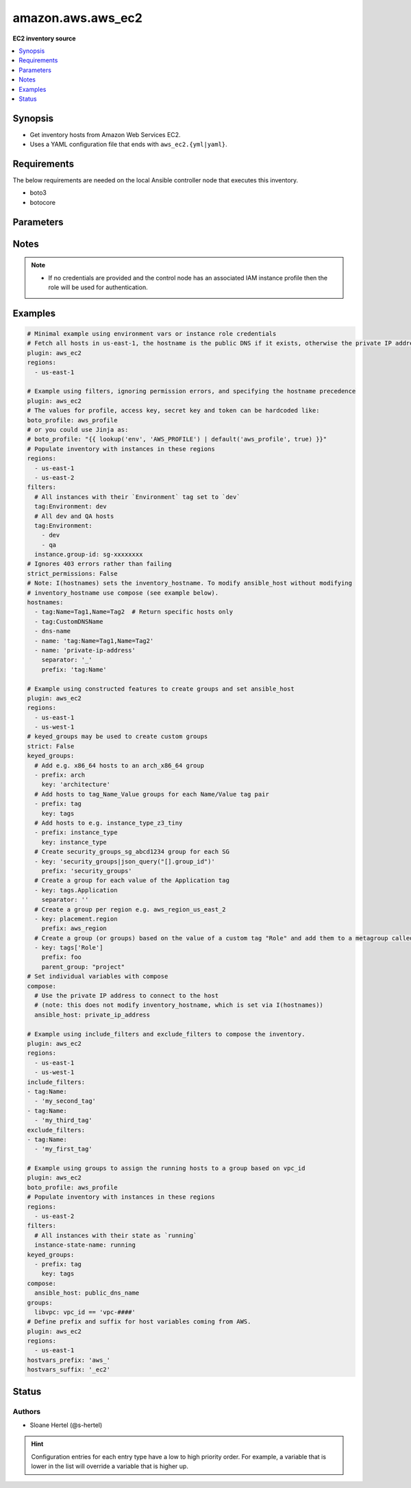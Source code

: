 .. _amazon.aws.aws_ec2_inventory:


******************
amazon.aws.aws_ec2
******************

**EC2 inventory source**



.. contents::
   :local:
   :depth: 1


Synopsis
--------
- Get inventory hosts from Amazon Web Services EC2.
- Uses a YAML configuration file that ends with ``aws_ec2.{yml|yaml}``.



Requirements
------------
The below requirements are needed on the local Ansible controller node that executes this inventory.

- boto3
- botocore


Parameters
----------

.. raw:: html

    <table  border=0 cellpadding=0 class="documentation-table">
        <tr>
            <th colspan="1">Parameter</th>
            <th>Choices/<font color="blue">Defaults</font></th>
                <th>Configuration</th>
            <th width="100%">Comments</th>
        </tr>
            <tr>
                <td colspan="1">
                    <div class="ansibleOptionAnchor" id="parameter-"></div>
                    <b>aws_access_key</b>
                    <a class="ansibleOptionLink" href="#parameter-" title="Permalink to this option"></a>
                    <div style="font-size: small">
                        <span style="color: purple">string</span>
                    </div>
                </td>
                <td>
                </td>
                    <td>
                                <div>env:EC2_ACCESS_KEY</div>
                                <div>env:AWS_ACCESS_KEY</div>
                                <div>env:AWS_ACCESS_KEY_ID</div>
                    </td>
                <td>
                        <div>The AWS access key to use.</div>
                        <div style="font-size: small; color: darkgreen"><br/>aliases: aws_access_key_id</div>
                </td>
            </tr>
            <tr>
                <td colspan="1">
                    <div class="ansibleOptionAnchor" id="parameter-"></div>
                    <b>aws_profile</b>
                    <a class="ansibleOptionLink" href="#parameter-" title="Permalink to this option"></a>
                    <div style="font-size: small">
                        <span style="color: purple">string</span>
                    </div>
                </td>
                <td>
                </td>
                    <td>
                                <div>env:AWS_DEFAULT_PROFILE</div>
                                <div>env:AWS_PROFILE</div>
                    </td>
                <td>
                        <div>The AWS profile</div>
                        <div style="font-size: small; color: darkgreen"><br/>aliases: boto_profile</div>
                </td>
            </tr>
            <tr>
                <td colspan="1">
                    <div class="ansibleOptionAnchor" id="parameter-"></div>
                    <b>aws_secret_key</b>
                    <a class="ansibleOptionLink" href="#parameter-" title="Permalink to this option"></a>
                    <div style="font-size: small">
                        <span style="color: purple">string</span>
                    </div>
                </td>
                <td>
                </td>
                    <td>
                                <div>env:EC2_SECRET_KEY</div>
                                <div>env:AWS_SECRET_KEY</div>
                                <div>env:AWS_SECRET_ACCESS_KEY</div>
                    </td>
                <td>
                        <div>The AWS secret key that corresponds to the access key.</div>
                        <div style="font-size: small; color: darkgreen"><br/>aliases: aws_secret_access_key</div>
                </td>
            </tr>
            <tr>
                <td colspan="1">
                    <div class="ansibleOptionAnchor" id="parameter-"></div>
                    <b>aws_security_token</b>
                    <a class="ansibleOptionLink" href="#parameter-" title="Permalink to this option"></a>
                    <div style="font-size: small">
                        <span style="color: purple">string</span>
                    </div>
                </td>
                <td>
                </td>
                    <td>
                                <div>env:EC2_SECURITY_TOKEN</div>
                                <div>env:AWS_SESSION_TOKEN</div>
                                <div>env:AWS_SECURITY_TOKEN</div>
                    </td>
                <td>
                        <div>The AWS security token if using temporary access and secret keys.</div>
                </td>
            </tr>
            <tr>
                <td colspan="1">
                    <div class="ansibleOptionAnchor" id="parameter-"></div>
                    <b>cache</b>
                    <a class="ansibleOptionLink" href="#parameter-" title="Permalink to this option"></a>
                    <div style="font-size: small">
                        <span style="color: purple">boolean</span>
                    </div>
                </td>
                <td>
                        <ul style="margin: 0; padding: 0"><b>Choices:</b>
                                    <li><div style="color: blue"><b>no</b>&nbsp;&larr;</div></li>
                                    <li>yes</li>
                        </ul>
                </td>
                    <td>
                            <div> ini entries:
                                    <p>[inventory]<br>cache = no</p>
                            </div>
                                <div>env:ANSIBLE_INVENTORY_CACHE</div>
                    </td>
                <td>
                        <div>Toggle to enable/disable the caching of the inventory&#x27;s source data, requires a cache plugin setup to work.</div>
                </td>
            </tr>
            <tr>
                <td colspan="1">
                    <div class="ansibleOptionAnchor" id="parameter-"></div>
                    <b>cache_connection</b>
                    <a class="ansibleOptionLink" href="#parameter-" title="Permalink to this option"></a>
                    <div style="font-size: small">
                        <span style="color: purple">string</span>
                    </div>
                </td>
                <td>
                </td>
                    <td>
                            <div> ini entries:
                                    <p>[defaults]<br>fact_caching_connection = VALUE</p>
                                    <p>[inventory]<br>cache_connection = VALUE</p>
                            </div>
                                <div>env:ANSIBLE_CACHE_PLUGIN_CONNECTION</div>
                                <div>env:ANSIBLE_INVENTORY_CACHE_CONNECTION</div>
                    </td>
                <td>
                        <div>Cache connection data or path, read cache plugin documentation for specifics.</div>
                </td>
            </tr>
            <tr>
                <td colspan="1">
                    <div class="ansibleOptionAnchor" id="parameter-"></div>
                    <b>cache_plugin</b>
                    <a class="ansibleOptionLink" href="#parameter-" title="Permalink to this option"></a>
                    <div style="font-size: small">
                        <span style="color: purple">string</span>
                    </div>
                </td>
                <td>
                        <b>Default:</b><br/><div style="color: blue">"memory"</div>
                </td>
                    <td>
                            <div> ini entries:
                                    <p>[defaults]<br>fact_caching = memory</p>
                                    <p>[inventory]<br>cache_plugin = memory</p>
                            </div>
                                <div>env:ANSIBLE_CACHE_PLUGIN</div>
                                <div>env:ANSIBLE_INVENTORY_CACHE_PLUGIN</div>
                    </td>
                <td>
                        <div>Cache plugin to use for the inventory&#x27;s source data.</div>
                </td>
            </tr>
            <tr>
                <td colspan="1">
                    <div class="ansibleOptionAnchor" id="parameter-"></div>
                    <b>cache_prefix</b>
                    <a class="ansibleOptionLink" href="#parameter-" title="Permalink to this option"></a>
                    <div style="font-size: small">
                        <span style="color: purple">-</span>
                    </div>
                </td>
                <td>
                        <b>Default:</b><br/><div style="color: blue">"ansible_inventory_"</div>
                </td>
                    <td>
                            <div> ini entries:
                                    <p>[default]<br>fact_caching_prefix = ansible_inventory_</p>
                                    <p>[inventory]<br>cache_prefix = ansible_inventory_</p>
                            </div>
                                <div>env:ANSIBLE_CACHE_PLUGIN_PREFIX</div>
                                <div>env:ANSIBLE_INVENTORY_CACHE_PLUGIN_PREFIX</div>
                    </td>
                <td>
                        <div>Prefix to use for cache plugin files/tables</div>
                </td>
            </tr>
            <tr>
                <td colspan="1">
                    <div class="ansibleOptionAnchor" id="parameter-"></div>
                    <b>cache_timeout</b>
                    <a class="ansibleOptionLink" href="#parameter-" title="Permalink to this option"></a>
                    <div style="font-size: small">
                        <span style="color: purple">integer</span>
                    </div>
                </td>
                <td>
                        <b>Default:</b><br/><div style="color: blue">3600</div>
                </td>
                    <td>
                            <div> ini entries:
                                    <p>[defaults]<br>fact_caching_timeout = 3600</p>
                                    <p>[inventory]<br>cache_timeout = 3600</p>
                            </div>
                                <div>env:ANSIBLE_CACHE_PLUGIN_TIMEOUT</div>
                                <div>env:ANSIBLE_INVENTORY_CACHE_TIMEOUT</div>
                    </td>
                <td>
                        <div>Cache duration in seconds</div>
                </td>
            </tr>
            <tr>
                <td colspan="1">
                    <div class="ansibleOptionAnchor" id="parameter-"></div>
                    <b>compose</b>
                    <a class="ansibleOptionLink" href="#parameter-" title="Permalink to this option"></a>
                    <div style="font-size: small">
                        <span style="color: purple">dictionary</span>
                    </div>
                </td>
                <td>
                        <b>Default:</b><br/><div style="color: blue">{}</div>
                </td>
                    <td>
                    </td>
                <td>
                        <div>Create vars from jinja2 expressions.</div>
                </td>
            </tr>
            <tr>
                <td colspan="1">
                    <div class="ansibleOptionAnchor" id="parameter-"></div>
                    <b>exclude_filters</b>
                    <a class="ansibleOptionLink" href="#parameter-" title="Permalink to this option"></a>
                    <div style="font-size: small">
                        <span style="color: purple">list</span>
                    </div>
                </td>
                <td>
                        <b>Default:</b><br/><div style="color: blue">[]</div>
                </td>
                    <td>
                    </td>
                <td>
                        <div>A list of filters. Any instances matching one of the filters are excluded from the result.</div>
                        <div>The filters from <code>exclude_filters</code> take priority over the <code>include_filters</code> and <code>filters</code> keys</div>
                        <div>Available filters are listed here <a href='http://docs.aws.amazon.com/cli/latest/reference/ec2/describe-instances.html#options'>http://docs.aws.amazon.com/cli/latest/reference/ec2/describe-instances.html#options</a>.</div>
                        <div>Every entry in this list triggers a search query. As such, from a performance point of view, it&#x27;s better to keep the list as short as possible.</div>
                </td>
            </tr>
            <tr>
                <td colspan="1">
                    <div class="ansibleOptionAnchor" id="parameter-"></div>
                    <b>filters</b>
                    <a class="ansibleOptionLink" href="#parameter-" title="Permalink to this option"></a>
                    <div style="font-size: small">
                        <span style="color: purple">dictionary</span>
                    </div>
                </td>
                <td>
                        <b>Default:</b><br/><div style="color: blue">{}</div>
                </td>
                    <td>
                    </td>
                <td>
                        <div>A dictionary of filter value pairs.</div>
                        <div>Available filters are listed here <a href='http://docs.aws.amazon.com/cli/latest/reference/ec2/describe-instances.html#options'>http://docs.aws.amazon.com/cli/latest/reference/ec2/describe-instances.html#options</a>.</div>
                </td>
            </tr>
            <tr>
                <td colspan="1">
                    <div class="ansibleOptionAnchor" id="parameter-"></div>
                    <b>groups</b>
                    <a class="ansibleOptionLink" href="#parameter-" title="Permalink to this option"></a>
                    <div style="font-size: small">
                        <span style="color: purple">dictionary</span>
                    </div>
                </td>
                <td>
                        <b>Default:</b><br/><div style="color: blue">{}</div>
                </td>
                    <td>
                    </td>
                <td>
                        <div>Add hosts to group based on Jinja2 conditionals.</div>
                </td>
            </tr>
            <tr>
                <td colspan="1">
                    <div class="ansibleOptionAnchor" id="parameter-"></div>
                    <b>hostnames</b>
                    <a class="ansibleOptionLink" href="#parameter-" title="Permalink to this option"></a>
                    <div style="font-size: small">
                        <span style="color: purple">list</span>
                    </div>
                </td>
                <td>
                        <b>Default:</b><br/><div style="color: blue">[]</div>
                </td>
                    <td>
                    </td>
                <td>
                        <div>A list in order of precedence for hostname variables.</div>
                        <div>You can use the options specified in <a href='http://docs.aws.amazon.com/cli/latest/reference/ec2/describe-instances.html#options'>http://docs.aws.amazon.com/cli/latest/reference/ec2/describe-instances.html#options</a>.</div>
                        <div>To use tags as hostnames use the syntax tag:Name=Value to use the hostname Name_Value, or tag:Name to use the value of the Name tag.</div>
                </td>
            </tr>
            <tr>
                <td colspan="1">
                    <div class="ansibleOptionAnchor" id="parameter-"></div>
                    <b>hostvars_prefix</b>
                    <a class="ansibleOptionLink" href="#parameter-" title="Permalink to this option"></a>
                    <div style="font-size: small">
                        <span style="color: purple">string</span>
                    </div>
                    <div style="font-style: italic; font-size: small; color: darkgreen">added in 3.1.0</div>
                </td>
                <td>
                </td>
                    <td>
                    </td>
                <td>
                        <div>The prefix for host variables names coming from AWS.</div>
                </td>
            </tr>
            <tr>
                <td colspan="1">
                    <div class="ansibleOptionAnchor" id="parameter-"></div>
                    <b>hostvars_suffix</b>
                    <a class="ansibleOptionLink" href="#parameter-" title="Permalink to this option"></a>
                    <div style="font-size: small">
                        <span style="color: purple">string</span>
                    </div>
                    <div style="font-style: italic; font-size: small; color: darkgreen">added in 3.1.0</div>
                </td>
                <td>
                </td>
                    <td>
                    </td>
                <td>
                        <div>The suffix for host variables names coming from AWS.</div>
                </td>
            </tr>
            <tr>
                <td colspan="1">
                    <div class="ansibleOptionAnchor" id="parameter-"></div>
                    <b>iam_role_arn</b>
                    <a class="ansibleOptionLink" href="#parameter-" title="Permalink to this option"></a>
                    <div style="font-size: small">
                        <span style="color: purple">-</span>
                    </div>
                </td>
                <td>
                </td>
                    <td>
                    </td>
                <td>
                        <div>The ARN of the IAM role to assume to perform the inventory lookup. You should still provide AWS credentials with enough privilege to perform the AssumeRole action.</div>
                </td>
            </tr>
            <tr>
                <td colspan="1">
                    <div class="ansibleOptionAnchor" id="parameter-"></div>
                    <b>include_extra_api_calls</b>
                    <a class="ansibleOptionLink" href="#parameter-" title="Permalink to this option"></a>
                    <div style="font-size: small">
                        <span style="color: purple">boolean</span>
                    </div>
                </td>
                <td>
                        <ul style="margin: 0; padding: 0"><b>Choices:</b>
                                    <li><div style="color: blue"><b>no</b>&nbsp;&larr;</div></li>
                                    <li>yes</li>
                        </ul>
                </td>
                    <td>
                    </td>
                <td>
                        <div>Add two additional API calls for every instance to include &#x27;persistent&#x27; and &#x27;events&#x27; host variables.</div>
                        <div>Spot instances may be persistent and instances may have associated events.</div>
                </td>
            </tr>
            <tr>
                <td colspan="1">
                    <div class="ansibleOptionAnchor" id="parameter-"></div>
                    <b>include_filters</b>
                    <a class="ansibleOptionLink" href="#parameter-" title="Permalink to this option"></a>
                    <div style="font-size: small">
                        <span style="color: purple">list</span>
                    </div>
                </td>
                <td>
                        <b>Default:</b><br/><div style="color: blue">[]</div>
                </td>
                    <td>
                    </td>
                <td>
                        <div>A list of filters. Any instances matching at least one of the filters are included in the result.</div>
                        <div>Available filters are listed here <a href='http://docs.aws.amazon.com/cli/latest/reference/ec2/describe-instances.html#options'>http://docs.aws.amazon.com/cli/latest/reference/ec2/describe-instances.html#options</a>.</div>
                        <div>Every entry in this list triggers a search query. As such, from a performance point of view, it&#x27;s better to keep the list as short as possible.</div>
                </td>
            </tr>
            <tr>
                <td colspan="1">
                    <div class="ansibleOptionAnchor" id="parameter-"></div>
                    <b>keyed_groups</b>
                    <a class="ansibleOptionLink" href="#parameter-" title="Permalink to this option"></a>
                    <div style="font-size: small">
                        <span style="color: purple">list</span>
                    </div>
                </td>
                <td>
                        <b>Default:</b><br/><div style="color: blue">[]</div>
                </td>
                    <td>
                    </td>
                <td>
                        <div>Add hosts to group based on the values of a variable.</div>
                </td>
            </tr>
            <tr>
                <td colspan="1">
                    <div class="ansibleOptionAnchor" id="parameter-"></div>
                    <b>leading_separator</b>
                    <a class="ansibleOptionLink" href="#parameter-" title="Permalink to this option"></a>
                    <div style="font-size: small">
                        <span style="color: purple">boolean</span>
                    </div>
                    <div style="font-style: italic; font-size: small; color: darkgreen">added in 2.11</div>
                </td>
                <td>
                        <b>Default:</b><br/><div style="color: blue">"yes"</div>
                </td>
                    <td>
                    </td>
                <td>
                        <div>Use in conjunction with keyed_groups.</div>
                        <div>By default, a keyed group that does not have a prefix or a separator provided will have a name that starts with an underscore.</div>
                        <div>This is because the default prefix is &quot;&quot; and the default separator is &quot;_&quot;.</div>
                        <div>Set this option to False to omit the leading underscore (or other separator) if no prefix is given.</div>
                        <div>If the group name is derived from a mapping the separator is still used to concatenate the items.</div>
                        <div>To not use a separator in the group name at all, set the separator for the keyed group to an empty string instead.</div>
                </td>
            </tr>
            <tr>
                <td colspan="1">
                    <div class="ansibleOptionAnchor" id="parameter-"></div>
                    <b>plugin</b>
                    <a class="ansibleOptionLink" href="#parameter-" title="Permalink to this option"></a>
                    <div style="font-size: small">
                        <span style="color: purple">-</span>
                         / <span style="color: red">required</span>
                    </div>
                </td>
                <td>
                        <ul style="margin: 0; padding: 0"><b>Choices:</b>
                                    <li>aws_ec2</li>
                                    <li>amazon.aws.aws_ec2</li>
                        </ul>
                </td>
                    <td>
                    </td>
                <td>
                        <div>Token that ensures this is a source file for the plugin.</div>
                </td>
            </tr>
            <tr>
                <td colspan="1">
                    <div class="ansibleOptionAnchor" id="parameter-"></div>
                    <b>regions</b>
                    <a class="ansibleOptionLink" href="#parameter-" title="Permalink to this option"></a>
                    <div style="font-size: small">
                        <span style="color: purple">list</span>
                    </div>
                </td>
                <td>
                        <b>Default:</b><br/><div style="color: blue">[]</div>
                </td>
                    <td>
                    </td>
                <td>
                        <div>A list of regions in which to describe EC2 instances.</div>
                        <div>If empty (the default) default this will include all regions, except possibly restricted ones like us-gov-west-1 and cn-north-1.</div>
                </td>
            </tr>
            <tr>
                <td colspan="1">
                    <div class="ansibleOptionAnchor" id="parameter-"></div>
                    <b>strict</b>
                    <a class="ansibleOptionLink" href="#parameter-" title="Permalink to this option"></a>
                    <div style="font-size: small">
                        <span style="color: purple">boolean</span>
                    </div>
                </td>
                <td>
                        <ul style="margin: 0; padding: 0"><b>Choices:</b>
                                    <li><div style="color: blue"><b>no</b>&nbsp;&larr;</div></li>
                                    <li>yes</li>
                        </ul>
                </td>
                    <td>
                    </td>
                <td>
                        <div>If <code>yes</code> make invalid entries a fatal error, otherwise skip and continue.</div>
                        <div>Since it is possible to use facts in the expressions they might not always be available and we ignore those errors by default.</div>
                </td>
            </tr>
            <tr>
                <td colspan="1">
                    <div class="ansibleOptionAnchor" id="parameter-"></div>
                    <b>strict_permissions</b>
                    <a class="ansibleOptionLink" href="#parameter-" title="Permalink to this option"></a>
                    <div style="font-size: small">
                        <span style="color: purple">boolean</span>
                    </div>
                </td>
                <td>
                        <ul style="margin: 0; padding: 0"><b>Choices:</b>
                                    <li>no</li>
                                    <li><div style="color: blue"><b>yes</b>&nbsp;&larr;</div></li>
                        </ul>
                </td>
                    <td>
                    </td>
                <td>
                        <div>By default if a 403 (Forbidden) error code is encountered this plugin will fail.</div>
                        <div>You can set this option to False in the inventory config file which will allow 403 errors to be gracefully skipped.</div>
                </td>
            </tr>
            <tr>
                <td colspan="1">
                    <div class="ansibleOptionAnchor" id="parameter-"></div>
                    <b>use_contrib_script_compatible_ec2_tag_keys</b>
                    <a class="ansibleOptionLink" href="#parameter-" title="Permalink to this option"></a>
                    <div style="font-size: small">
                        <span style="color: purple">boolean</span>
                    </div>
                </td>
                <td>
                        <ul style="margin: 0; padding: 0"><b>Choices:</b>
                                    <li><div style="color: blue"><b>no</b>&nbsp;&larr;</div></li>
                                    <li>yes</li>
                        </ul>
                </td>
                    <td>
                    </td>
                <td>
                        <div>Expose the host tags with ec2_tag_TAGNAME keys like the old ec2.py inventory script.</div>
                        <div>The use of this feature is discouraged and we advise to migrate to the new ``tags`` structure.</div>
                </td>
            </tr>
            <tr>
                <td colspan="1">
                    <div class="ansibleOptionAnchor" id="parameter-"></div>
                    <b>use_contrib_script_compatible_sanitization</b>
                    <a class="ansibleOptionLink" href="#parameter-" title="Permalink to this option"></a>
                    <div style="font-size: small">
                        <span style="color: purple">boolean</span>
                    </div>
                </td>
                <td>
                        <ul style="margin: 0; padding: 0"><b>Choices:</b>
                                    <li><div style="color: blue"><b>no</b>&nbsp;&larr;</div></li>
                                    <li>yes</li>
                        </ul>
                </td>
                    <td>
                    </td>
                <td>
                        <div>By default this plugin is using a general group name sanitization to create safe and usable group names for use in Ansible. This option allows you to override that, in efforts to allow migration from the old inventory script and matches the sanitization of groups when the script&#x27;s ``replace_dash_in_groups`` option is set to ``False``. To replicate behavior of ``replace_dash_in_groups = True`` with constructed groups, you will need to replace hyphens with underscores via the regex_replace filter for those entries.</div>
                        <div>For this to work you should also turn off the TRANSFORM_INVALID_GROUP_CHARS setting, otherwise the core engine will just use the standard sanitization on top.</div>
                        <div>This is not the default as such names break certain functionality as not all characters are valid Python identifiers which group names end up being used as.</div>
                </td>
            </tr>
            <tr>
                <td colspan="1">
                    <div class="ansibleOptionAnchor" id="parameter-"></div>
                    <b>use_extra_vars</b>
                    <a class="ansibleOptionLink" href="#parameter-" title="Permalink to this option"></a>
                    <div style="font-size: small">
                        <span style="color: purple">boolean</span>
                    </div>
                    <div style="font-style: italic; font-size: small; color: darkgreen">added in 2.11</div>
                </td>
                <td>
                        <ul style="margin: 0; padding: 0"><b>Choices:</b>
                                    <li><div style="color: blue"><b>no</b>&nbsp;&larr;</div></li>
                                    <li>yes</li>
                        </ul>
                </td>
                    <td>
                            <div> ini entries:
                                    <p>[inventory_plugins]<br>use_extra_vars = no</p>
                            </div>
                                <div>env:ANSIBLE_INVENTORY_USE_EXTRA_VARS</div>
                    </td>
                <td>
                        <div>Merge extra vars into the available variables for composition (highest precedence).</div>
                </td>
            </tr>
    </table>
    <br/>


Notes
-----

.. note::
   - If no credentials are provided and the control node has an associated IAM instance profile then the role will be used for authentication.



Examples
--------

.. code-block:: yaml

    # Minimal example using environment vars or instance role credentials
    # Fetch all hosts in us-east-1, the hostname is the public DNS if it exists, otherwise the private IP address
    plugin: aws_ec2
    regions:
      - us-east-1

    # Example using filters, ignoring permission errors, and specifying the hostname precedence
    plugin: aws_ec2
    # The values for profile, access key, secret key and token can be hardcoded like:
    boto_profile: aws_profile
    # or you could use Jinja as:
    # boto_profile: "{{ lookup('env', 'AWS_PROFILE') | default('aws_profile', true) }}"
    # Populate inventory with instances in these regions
    regions:
      - us-east-1
      - us-east-2
    filters:
      # All instances with their `Environment` tag set to `dev`
      tag:Environment: dev
      # All dev and QA hosts
      tag:Environment:
        - dev
        - qa
      instance.group-id: sg-xxxxxxxx
    # Ignores 403 errors rather than failing
    strict_permissions: False
    # Note: I(hostnames) sets the inventory_hostname. To modify ansible_host without modifying
    # inventory_hostname use compose (see example below).
    hostnames:
      - tag:Name=Tag1,Name=Tag2  # Return specific hosts only
      - tag:CustomDNSName
      - dns-name
      - name: 'tag:Name=Tag1,Name=Tag2'
      - name: 'private-ip-address'
        separator: '_'
        prefix: 'tag:Name'

    # Example using constructed features to create groups and set ansible_host
    plugin: aws_ec2
    regions:
      - us-east-1
      - us-west-1
    # keyed_groups may be used to create custom groups
    strict: False
    keyed_groups:
      # Add e.g. x86_64 hosts to an arch_x86_64 group
      - prefix: arch
        key: 'architecture'
      # Add hosts to tag_Name_Value groups for each Name/Value tag pair
      - prefix: tag
        key: tags
      # Add hosts to e.g. instance_type_z3_tiny
      - prefix: instance_type
        key: instance_type
      # Create security_groups_sg_abcd1234 group for each SG
      - key: 'security_groups|json_query("[].group_id")'
        prefix: 'security_groups'
      # Create a group for each value of the Application tag
      - key: tags.Application
        separator: ''
      # Create a group per region e.g. aws_region_us_east_2
      - key: placement.region
        prefix: aws_region
      # Create a group (or groups) based on the value of a custom tag "Role" and add them to a metagroup called "project"
      - key: tags['Role']
        prefix: foo
        parent_group: "project"
    # Set individual variables with compose
    compose:
      # Use the private IP address to connect to the host
      # (note: this does not modify inventory_hostname, which is set via I(hostnames))
      ansible_host: private_ip_address

    # Example using include_filters and exclude_filters to compose the inventory.
    plugin: aws_ec2
    regions:
      - us-east-1
      - us-west-1
    include_filters:
    - tag:Name:
      - 'my_second_tag'
    - tag:Name:
      - 'my_third_tag'
    exclude_filters:
    - tag:Name:
      - 'my_first_tag'

    # Example using groups to assign the running hosts to a group based on vpc_id
    plugin: aws_ec2
    boto_profile: aws_profile
    # Populate inventory with instances in these regions
    regions:
      - us-east-2
    filters:
      # All instances with their state as `running`
      instance-state-name: running
    keyed_groups:
      - prefix: tag
        key: tags
    compose:
      ansible_host: public_dns_name
    groups:
      libvpc: vpc_id == 'vpc-####'
    # Define prefix and suffix for host variables coming from AWS.
    plugin: aws_ec2
    regions:
      - us-east-1
    hostvars_prefix: 'aws_'
    hostvars_suffix: '_ec2'




Status
------


Authors
~~~~~~~

- Sloane Hertel (@s-hertel)


.. hint::
    Configuration entries for each entry type have a low to high priority order. For example, a variable that is lower in the list will override a variable that is higher up.
